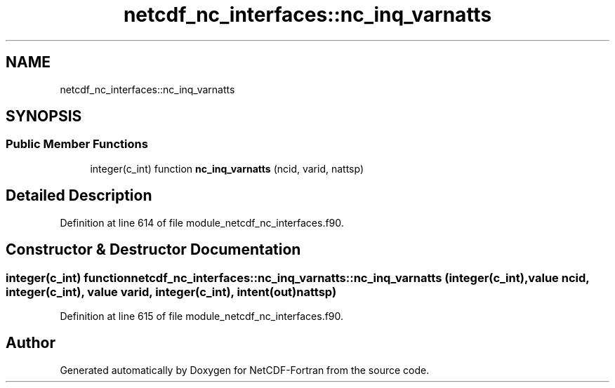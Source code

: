 .TH "netcdf_nc_interfaces::nc_inq_varnatts" 3 "Wed Jan 17 2018" "Version 4.5.0-development" "NetCDF-Fortran" \" -*- nroff -*-
.ad l
.nh
.SH NAME
netcdf_nc_interfaces::nc_inq_varnatts
.SH SYNOPSIS
.br
.PP
.SS "Public Member Functions"

.in +1c
.ti -1c
.RI "integer(c_int) function \fBnc_inq_varnatts\fP (ncid, varid, nattsp)"
.br
.in -1c
.SH "Detailed Description"
.PP 
Definition at line 614 of file module_netcdf_nc_interfaces\&.f90\&.
.SH "Constructor & Destructor Documentation"
.PP 
.SS "integer(c_int) function netcdf_nc_interfaces::nc_inq_varnatts::nc_inq_varnatts (integer(c_int), value ncid, integer(c_int), value varid, integer(c_int), intent(out) nattsp)"

.PP
Definition at line 615 of file module_netcdf_nc_interfaces\&.f90\&.

.SH "Author"
.PP 
Generated automatically by Doxygen for NetCDF-Fortran from the source code\&.
